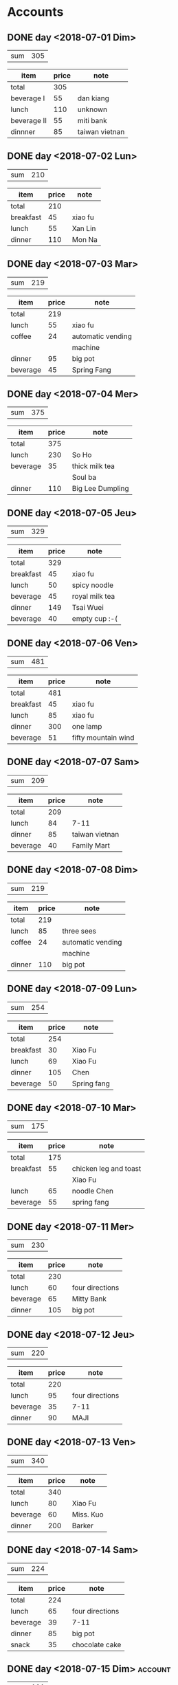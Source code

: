 * Accounts
** DONE day <2018-07-01 Dim>
   :PROPERTIES:
   :total:    305
   :END:
   
   | sum | 305 |
   #+TBLFM: $2=remote(expenses<2018-07-01 Dim>,@2$2)

   #+NAME: expenses<2018-07-01 Dim>   
   |-------------+-------+----------------|
   | item        | price | note           |
   |-------------+-------+----------------|
   | total       |   305 |                |
   |-------------+-------+----------------|
   | beverage I  |    55 | dan kiang      |
   |-------------+-------+----------------|
   | lunch       |   110 | unknown        |
   |-------------+-------+----------------|
   | beverage II |    55 | miti bank      |
   |-------------+-------+----------------|
   | dinnner     |    85 | taiwan vietnan |
   |-------------+-------+----------------|
   #+TBLFM: @2$2=vsum(@3$2..@>$2)

** DONE day <2018-07-02 Lun>
   :PROPERTIES:
   :total:    210
   :END:
   
   | sum | 210 |
   #+TBLFM: $2=remote(expenses<2018-07-02 Lun>,@2$2)

   #+NAME: expenses<2018-07-02 Lun>   
   |-----------+-------+---------|
   | item      | price | note    |
   |-----------+-------+---------|
   | total     |   210 |         |
   |-----------+-------+---------|
   | breakfast |    45 | xiao fu |
   |-----------+-------+---------|
   | lunch     |    55 | Xan Lin |
   |-----------+-------+---------|
   | dinner    |   110 | Mon Na  |
   |-----------+-------+---------|
   #+TBLFM: @2$2=vsum(@3$2..@>$2)

** DONE day <2018-07-03 Mar>
   :PROPERTIES:
   :total:    219
   :END:
   
   | sum | 219 |
   #+TBLFM: $2=remote(expenses<2018-07-03 Mar>,@2$2)

   #+NAME: expenses<2018-07-03 Mar>   
   |----------+-------+-------------------|
   | item     | price | note              |
   |----------+-------+-------------------|
   | total    |   219 |                   |
   |----------+-------+-------------------|
   | lunch    |    55 | xiao fu           |
   |----------+-------+-------------------|
   | coffee   |    24 | automatic vending |
   |          |       | machine           |
   |----------+-------+-------------------|
   | dinner   |    95 | big pot           |
   |----------+-------+-------------------|
   | beverage |    45 | Spring Fang       |
   |----------+-------+-------------------|
   #+TBLFM: @2$2=vsum(@3$2..@>$2)

** DONE day <2018-07-04 Mer>
   :PROPERTIES:
   :total:    375
   :END:
   
   | sum | 375 |
   #+TBLFM: $2=remote(expenses<2018-07-04 Mer>,@2$2)

   #+NAME: expenses<2018-07-04 Mer>   
   |----------+-------+------------------|
   | item     | price | note             |
   |----------+-------+------------------|
   | total    |   375 |                  |
   |----------+-------+------------------|
   | lunch    |   230 | So Ho            |
   |----------+-------+------------------|
   | beverage |    35 | thick milk tea   |
   |          |       | Soul ba          |
   |----------+-------+------------------|
   | dinner   |   110 | Big Lee Dumpling |
   |----------+-------+------------------|
   #+TBLFM: @2$2=vsum(@3$2..@>$2)

** DONE day <2018-07-05 Jeu>
   :PROPERTIES:
   :total:    329
   :END:
   
   | sum | 329 |
   #+TBLFM: $2=remote(expenses<2018-07-05 Jeu>,@2$2)

   #+NAME: expenses<2018-07-05 Jeu>   
   |-----------+-------+----------------|
   | item      | price | note           |
   |-----------+-------+----------------|
   | total     |   329 |                |
   |-----------+-------+----------------|
   | breakfast |    45 | xiao fu        |
   |-----------+-------+----------------|
   | lunch     |    50 | spicy noodle   |
   |-----------+-------+----------------|
   | beverage  |    45 | royal milk tea |
   |-----------+-------+----------------|
   | dinner    |   149 | Tsai Wuei      |
   |-----------+-------+----------------|
   | beverage  |    40 | empty cup :-(  |
   |-----------+-------+----------------|
   #+TBLFM: @2$2=vsum(@3$2..@>$2)

** DONE day <2018-07-06 Ven>
   :PROPERTIES:
   :total:    481
   :END:
   
   | sum | 481 |
   #+TBLFM: $2=remote(expenses<2018-07-06 Ven>,@2$2)

   #+NAME: expenses<2018-07-06 Ven>   
   |-----------+-------+---------------------|
   | item      | price | note                |
   |-----------+-------+---------------------|
   | total     |   481 |                     |
   |-----------+-------+---------------------|
   | breakfast |    45 | xiao fu             |
   |-----------+-------+---------------------|
   | lunch     |    85 | xiao fu             |
   |-----------+-------+---------------------|
   | dinner    |   300 | one lamp            |
   |-----------+-------+---------------------|
   | beverage  |    51 | fifty mountain wind |
   |-----------+-------+---------------------|
   #+TBLFM: @2$2=vsum(@3$2..@>$2)

** DONE day <2018-07-07 Sam>
   :PROPERTIES:
   :total:    209
   :END:
   
   | sum | 209 |
   #+TBLFM: $2=remote(expenses<2018-07-07 Sam>,@2$2)

   #+NAME: expenses<2018-07-07 Sam>   
   |----------+-------+----------------|
   | item     | price | note           |
   |----------+-------+----------------|
   | total    |   209 |                |
   |----------+-------+----------------|
   | lunch    |    84 | 7-11           |
   |----------+-------+----------------|
   | dinner   |    85 | taiwan vietnan |
   |----------+-------+----------------|
   | beverage |    40 | Family Mart    |
   |----------+-------+----------------|
   #+TBLFM: @2$2=vsum(@3$2..@>$2)

** DONE day <2018-07-08 Dim>
   :PROPERTIES:
   :total:    219
   :END:
   
   | sum | 219 |
   #+TBLFM: $2=remote(expenses<2018-07-08 Dim>,@2$2)

   #+NAME: expenses<2018-07-08 Dim>   
   |--------+-------+-------------------|
   | item   | price | note              |
   |--------+-------+-------------------|
   | total  |   219 |                   |
   |--------+-------+-------------------|
   | lunch  |    85 | three sees        |
   |--------+-------+-------------------|
   | coffee |    24 | automatic vending |
   |        |       | machine           |
   |--------+-------+-------------------|
   | dinner |   110 | big pot           |
   |--------+-------+-------------------|
   #+TBLFM: @2$2=vsum(@3$2..@>$2)

** DONE day <2018-07-09 Lun>
   :PROPERTIES:
   :total:    254
   :END:
   
   | sum | 254 |
   #+TBLFM: $2=remote(expenses<2018-07-09 Lun>,@2$2)

   #+NAME: expenses<2018-07-09 Lun>   
   |-----------+-------+-------------|
   | item      | price | note        |
   |-----------+-------+-------------|
   | total     |   254 |             |
   |-----------+-------+-------------|
   | breakfast |    30 | Xiao Fu     |
   |-----------+-------+-------------|
   | lunch     |    69 | Xiao Fu     |
   |-----------+-------+-------------|
   | dinner    |   105 | Chen        |
   |-----------+-------+-------------|
   | beverage  |    50 | Spring fang |
   |-----------+-------+-------------|
   #+TBLFM: @2$2=vsum(@3$2..@>$2)

** DONE day <2018-07-10 Mar>
   :PROPERTIES:
   :total:    175
   :END:
   
   | sum | 175 |
   #+TBLFM: $2=remote(expenses<2018-07-10 Mar>,@2$2)

   #+NAME: expenses<2018-07-10 Mar>   
   |-----------+-------+-----------------------|
   | item      | price | note                  |
   |-----------+-------+-----------------------|
   | total     |   175 |                       |
   |-----------+-------+-----------------------|
   | breakfast |    55 | chicken leg and toast |
   |           |       | Xiao Fu               |
   |-----------+-------+-----------------------|
   | lunch     |    65 | noodle Chen           |
   |-----------+-------+-----------------------|
   | beverage  |    55 | spring fang           |
   |-----------+-------+-----------------------|
   #+TBLFM: @2$2=vsum(@3$2..@>$2)

** DONE day <2018-07-11 Mer>
   :PROPERTIES:
   :total:    230
   :END:
   
   | sum | 230 |
   #+TBLFM: $2=remote(expenses<2018-07-11 Mer>,@2$2)

   #+NAME: expenses<2018-07-11 Mer>   
   |----------+-------+-----------------|
   | item     | price | note            |
   |----------+-------+-----------------|
   | total    |   230 |                 |
   |----------+-------+-----------------|
   | lunch    |    60 | four directions |
   |----------+-------+-----------------|
   | beverage |    65 | Mitty Bank      |
   |----------+-------+-----------------|
   | dinner   |   105 | big pot         |
   |----------+-------+-----------------|
   #+TBLFM: @2$2=vsum(@3$2..@>$2)

** DONE day <2018-07-12 Jeu>
   :PROPERTIES:
   :total:    220
   :END:
   
   | sum | 220 |
   #+TBLFM: $2=remote(expenses<2018-07-12 Jeu>,@2$2)

   #+NAME: expenses<2018-07-12 Jeu>   
   |----------+-------+-----------------|
   | item     | price | note            |
   |----------+-------+-----------------|
   | total    |   220 |                 |
   |----------+-------+-----------------|
   | lunch    |    95 | four directions |
   |----------+-------+-----------------|
   | beverage |    35 | 7-11            |
   |----------+-------+-----------------|
   | dinner   |    90 | MAJI            |
   |----------+-------+-----------------|
   #+TBLFM: @2$2=vsum(@3$2..@>$2)

** DONE day <2018-07-13 Ven>
   :PROPERTIES:
   :total:    340
   :END:
   
   | sum | 340 |
   #+TBLFM: $2=remote(expenses<2018-07-13 Ven>,@2$2)

   #+NAME: expenses<2018-07-13 Ven>   
   |----------+-------+-----------|
   | item     | price | note      |
   |----------+-------+-----------|
   | total    |   340 |           |
   |----------+-------+-----------|
   | lunch    |    80 | Xiao Fu   |
   |----------+-------+-----------|
   | beverage |    60 | Miss. Kuo |
   |----------+-------+-----------|
   | dinner   |   200 | Barker    |
   |----------+-------+-----------|
   #+TBLFM: @2$2=vsum(@3$2..@>$2)

** DONE day <2018-07-14 Sam>
   :PROPERTIES:
   :total:    224
   :END:
   
   | sum | 224 |
   #+TBLFM: $2=remote(expenses<2018-07-14 Sam>,@2$2)

   #+NAME: expenses<2018-07-14 Sam>   
   |----------+-------+-----------------|
   | item     | price | note            |
   |----------+-------+-----------------|
   | total    |   224 |                 |
   |----------+-------+-----------------|
   | lunch    |    65 | four directions |
   |----------+-------+-----------------|
   | beverage |    39 | 7-11            |
   |----------+-------+-----------------|
   | dinner   |    85 | big pot         |
   |----------+-------+-----------------|
   | snack    |    35 | chocolate cake  |
   |----------+-------+-----------------|
   #+TBLFM: @2$2=vsum(@3$2..@>$2)

** DONE day <2018-07-15 Dim>                                        :account:
   :PROPERTIES:
   :total:    101
   :END:
   
   | sum | 101 |
   #+TBLFM: $2=remote(expenses<2018-07-15 Dim>,@2$2)

   #+NAME: expenses<2018-07-15 Dim>   
   |-------+-------+----------------------|
   | item  | price | note                 |
   |-------+-------+----------------------|
   | total |   101 |                      |
   | lunch |   101 | family mart and 7-11 |
   |-------+-------+----------------------|
   #+TBLFM: @2$2=vsum(@3$2..@>$2)


* Summary
  The total cost for this month:
  #+BEGIN_SRC emacs-lisp :exports results
    (defun org-get-account-all ()
      (tabularize (mapcar '(lambda (x) (if (null x) 0 (string-to-number x)))
			  (org-map-entries (lambda ()
					     (org-entry-get nil "TOTAL"))))))

    (defun tabularize (a_list)
      "summarize and tabularize"
      (let ((count 1)
	    (week '((1 0)))
	    (week_count 1))
	(dolist (elem a_list week)
	  (setq count (+ 1 count))
	  (if (= (% count 7) 0)
	      (progn
		(setq week_count (+ 1 week_count))
		(add-to-list 'week `(,week_count 0))))
	  (setf (cdr (assoc week_count week)) (list (+ (cadr (assoc week_count week)) elem))))))

    (setq total-list (org-get-account-all))

    (add-to-list 'total-list `("all" ,(apply '+ (mapcar 'cadr total-list))))
  #+END_SRC

  #+RESULTS:
  | all | 3891 |
  |   3 |  885 |
  |   2 | 1897 |
  |   1 | 1109 |
